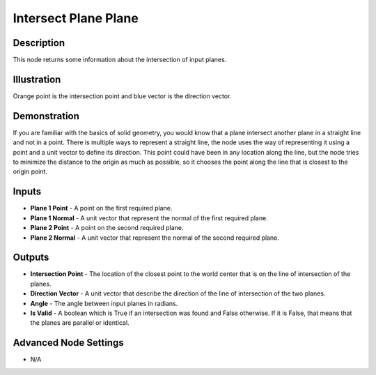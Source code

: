 Intersect Plane Plane
=====================

Description
-----------

This node returns some information about the intersection of input planes.

.. image:: images/intersect_plane_plane_node.png
   :width: 160pt

Illustration
------------

.. image:: images/intersect_plane_plane_node_illustration.png

Orange point is the intersection point and blue vector is the direction vector.

Demonstration
-------------

If you are familiar with the basics of solid geometry, you would know that a plane intersect another plane in a straight line and not in a point.
There is multiple ways to represent a straight line, the node uses the way of representing it using a point and a unit vector to define its direction. This point could have been in any location along the line, but the node tries to minimize the distance to the origin as much as possible, so it chooses the point along the line that is closest to the origin point.

Inputs
------

- **Plane 1 Point** - A point on the first required plane.
- **Plane 1 Normal** - A unit vector that represent the normal of the  first required plane.
- **Plane 2 Point** - A point on the second required plane.
- **Plane 2 Normal** - A unit vector that represent the normal of the second required plane.



Outputs
-------

- **Intersection Point** - The location of the closest point to the world center that is on the line of intersection of the planes.
- **Direction Vector** - A unit vector that describe the direction of the line of intersection of the two planes.
- **Angle** - The angle between input planes in radians.
- **Is Valid** - A boolean which is True if an intersection was found and False otherwise. If it is False, that means that the planes are parallel or identical.

Advanced Node Settings
----------------------

- N/A
